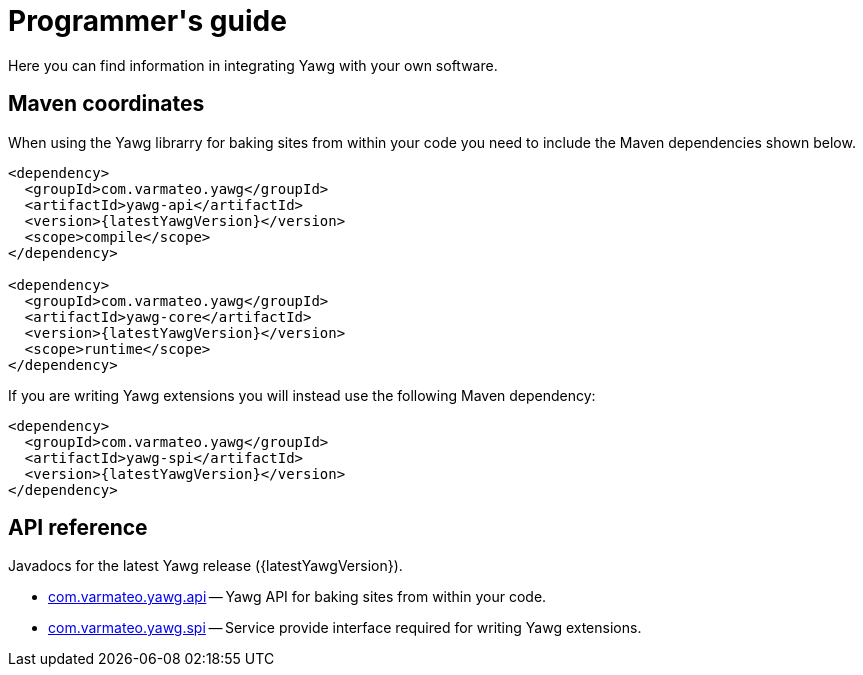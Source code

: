 = Programmer\'s guide

Here you can find information in integrating Yawg with your own
software.





== Maven coordinates

When using the Yawg librarry for baking sites from within your code
you need to include the Maven dependencies shown below.

[source,xml,subs=attributes+]
----
<dependency>
  <groupId>com.varmateo.yawg</groupId>
  <artifactId>yawg-api</artifactId>
  <version>{latestYawgVersion}</version>
  <scope>compile</scope>
</dependency>

<dependency>
  <groupId>com.varmateo.yawg</groupId>
  <artifactId>yawg-core</artifactId>
  <version>{latestYawgVersion}</version>
  <scope>runtime</scope>
</dependency>
----

If you are writing Yawg extensions you will instead use the following
Maven dependency:

[source,xml,subs=attributes+]
----
<dependency>
  <groupId>com.varmateo.yawg</groupId>
  <artifactId>yawg-spi</artifactId>
  <version>{latestYawgVersion}</version>
</dependency>
----





== API reference

Javadocs for the latest Yawg release ({latestYawgVersion}).

* http://javadoc.io/doc/com.varmateo.yawg/yawg-api/{latestYawgVersion}[com.varmateo.yawg.api]
  -- Yawg API for baking sites from within your code.

* http://javadoc.io/doc/com.varmateo.yawg/yawg-spi/{latestYawgVersion}[com.varmateo.yawg.spi]
  -- Service provide interface required for writing Yawg extensions.
